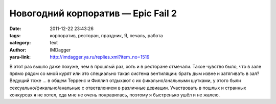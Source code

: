 Новогодний корпоратив — Epic Fail 2
===================================
:date: 2011-12-22 23:43:26
:tags: корпоратив, ресторан, праздник, Я, печаль, работа
:category: text
:author: IMDagger
:yaru-link: http://imdagger.ya.ru/replies.xml?item_no=1519

В этот раз вышло даже похуже, чем в прошлый раз, хоть и в ресторане
отмечали. Такое чувство было, что в зале прямо рядом со мной курят или
это специально такая система вентиляции: брать дым извне и затягивать в
зал? Ведущий тоже … в общем Терренс и Филлип отдыхают с их
фикально/анальными шутками, у этого были сексуально/фикально/анальные с
ответвлением в различные девиации. Участвовать в пошлых и странных
конкурсах я не хотел, еда мне не очень понравилась, поэтому я быстренько
ушёл и не жалею.
